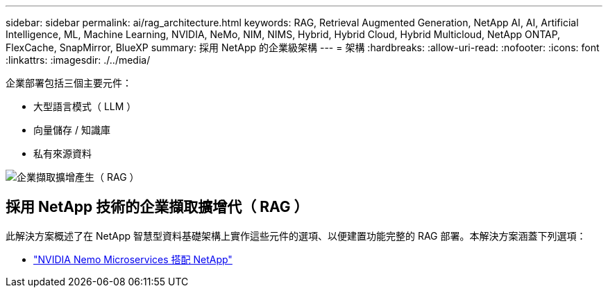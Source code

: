 ---
sidebar: sidebar 
permalink: ai/rag_architecture.html 
keywords: RAG, Retrieval Augmented Generation, NetApp AI, AI, Artificial Intelligence, ML, Machine Learning, NVIDIA, NeMo, NIM, NIMS, Hybrid, Hybrid Cloud, Hybrid Multicloud, NetApp ONTAP, FlexCache, SnapMirror, BlueXP 
summary: 採用 NetApp 的企業級架構 
---
= 架構
:hardbreaks:
:allow-uri-read: 
:nofooter: 
:icons: font
:linkattrs: 
:imagesdir: ./../media/


[role="lead"]
企業部署包括三個主要元件：

* 大型語言模式（ LLM ）
* 向量儲存 / 知識庫
* 私有來源資料


image::ai-rag1.png[企業擷取擴增產生（ RAG ）]



== 採用 NetApp 技術的企業擷取擴增代（ RAG ）

此解決方案概述了在 NetApp 智慧型資料基礎架構上實作這些元件的選項、以便建置功能完整的 RAG 部署。本解決方案涵蓋下列選項：

* link:rag_nemo_overview.html["NVIDIA Nemo Microservices 搭配 NetApp"]

